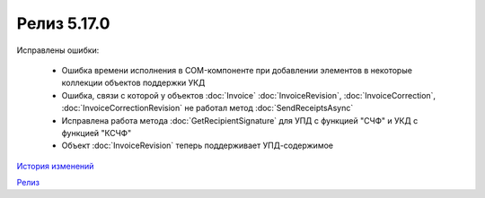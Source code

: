 Релиз 5.17.0
============

.. feed-entry::
   :date: 2017-05-05

    - Различные изменения COM-компоненты связанные с поддержкой многопоточности, поддержка режима MTA
    - Расширена поддержка прокси: добавлена поддержка HTTP-ответа 407(Proxy Authentication Required) - запрос авторизации на прокси-сервере
    - Расширен метод :doc:`AddContent`, объекта :doc:`CloudSignTask`
    - Автоматический расчет всех полей сумм в :doc:`Torg12Totals` для :doc:`Torg12Content`
    - У объектов :doc:`Utd`, :doc:`UtdRevision`, :doc:`Ucd`, :doc:`UcdRevision` расширена поддержка работы с запросами на уточнение: добавлено свойство **AmendmentRequested** и метод :doc:`GetAmendmentRequestedComment`
    - Измененено поведение метода :doc:`GetCounteragentListByInnList` - теперь для одного ИНН возвращаеться весь набор организаций
    - В базовый объект документа :doc:`Document` добавлено свойство **AttachmentVersion** - информация о версии XSD схемы, в соотвествии с которой сформирован документ
    - Оптимизация работы объекта :doc:`ReceiptGenerationProcess`

Исправлены ошибки:

    - Ошибка времени исполнения в COM-компоненте при добавлении элементов в некоторые коллекции объектов поддержки УКД
    - Ошибка, связи с которой у объектов :doc:`Invoice` :doc:`InvoiceRevision`, :doc:`InvoiceCorrection`, :doc:`InvoiceCorrectionRevision` не работал метод :doc:`SendReceiptsAsync`
    - Исправлена работа метода :doc:`GetRecipientSignature` для УПД с функцией "СЧФ" и УКД с функцией "КСЧФ"
    - Объект :doc:`InvoiceRevision` теперь поддерживает УПД-содержимое

`История изменений <http://diadocsdk-1c.readthedocs.io/ru/dev/History.html>`_

`Релиз <http://diadocsdk-1c.readthedocs.io/ru/dev/Downloads.html>`_